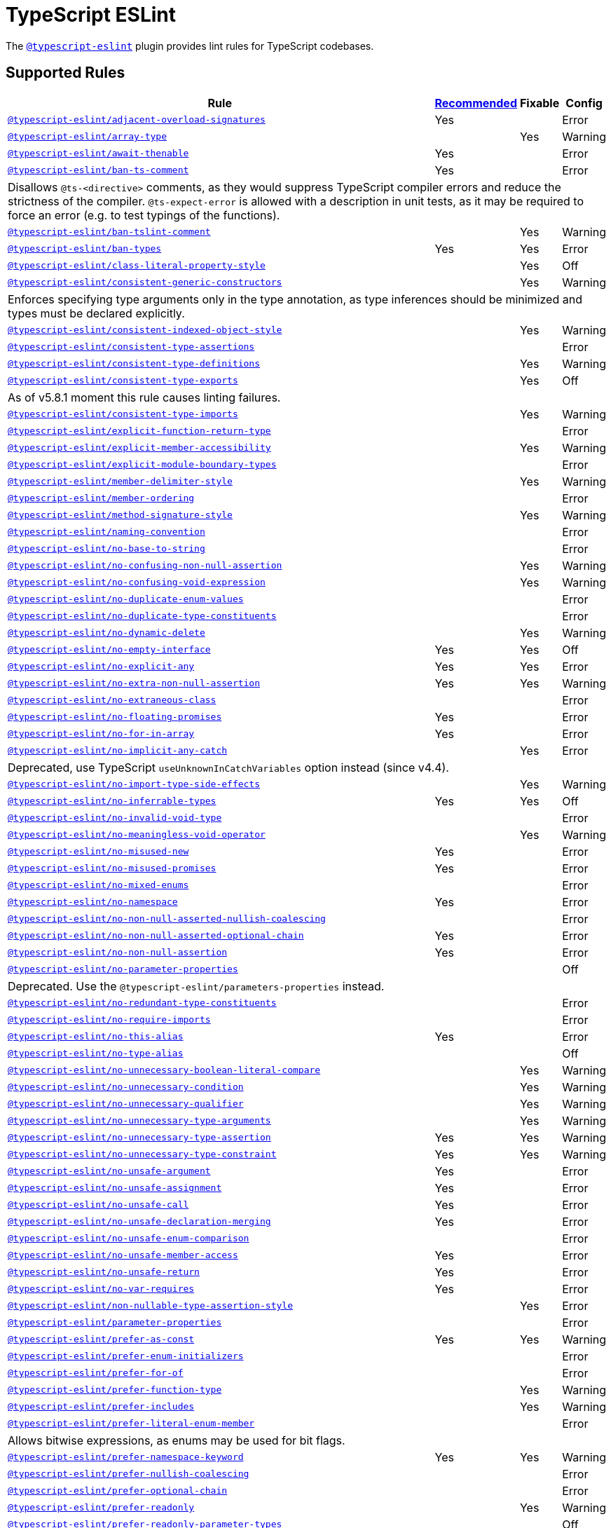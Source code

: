= TypeScript ESLint
:ts-eslint-rules: https://typescript-eslint.io/rules

The `link:https://typescript-eslint.io[@typescript-eslint]` plugin provides lint rules for TypeScript codebases.


== Supported Rules

[cols="~,1,1,1"]
|===
| Rule | {ts-eslint-rules}/#supported-rules[Recommended] | Fixable | Config

| `link:{ts-eslint-rules}/adjacent-overload-signatures/[@typescript-eslint/adjacent-overload-signatures]`
| Yes
|
| Error

| `link:{ts-eslint-rules}/array-type/[@typescript-eslint/array-type]`
|
| Yes
| Warning

| `link:{ts-eslint-rules}/await-thenable/[@typescript-eslint/await-thenable]`
| Yes
|
| Error

| `link:{ts-eslint-rules}/ban-ts-comment/[@typescript-eslint/ban-ts-comment]`
| Yes
|
| Error
4+| Disallows `@ts-<directive>` comments, as they would suppress TypeScript compiler errors and reduce the strictness of the compiler.
`@ts-expect-error` is allowed with a description in unit tests,
as it may be required to force an error
(e.g. to test typings of the functions).

| `link:{ts-eslint-rules}/ban-tslint-comment/[@typescript-eslint/ban-tslint-comment]`
|
| Yes
| Warning

| `link:{ts-eslint-rules}/ban-types/[@typescript-eslint/ban-types]`
| Yes
| Yes
| Error

| `link:{ts-eslint-rules}/class-literal-property-style/[@typescript-eslint/class-literal-property-style]`
|
| Yes
| Off

| `link:{ts-eslint-rules}/consistent-generic-constructors/[@typescript-eslint/consistent-generic-constructors]`
|
| Yes
| Warning
4+| Enforces specifying type arguments only in the type annotation,
as type inferences should be minimized and types must be declared explicitly.

| `link:{ts-eslint-rules}/consistent-indexed-object-style/[@typescript-eslint/consistent-indexed-object-style]`
|
| Yes
| Warning

| `link:{ts-eslint-rules}/consistent-type-assertions/[@typescript-eslint/consistent-type-assertions]`
|
|
| Error

| `link:{ts-eslint-rules}/consistent-type-definitions/[@typescript-eslint/consistent-type-definitions]`
|
| Yes
| Warning

| `link:{ts-eslint-rules}/consistent-type-exports/[@typescript-eslint/consistent-type-exports]`
|
| Yes
| Off
4+| As of v5.8.1 moment this rule causes linting failures.

| `link:{ts-eslint-rules}/consistent-type-imports/[@typescript-eslint/consistent-type-imports]`
|
| Yes
| Warning

| `link:{ts-eslint-rules}/explicit-function-return-type/[@typescript-eslint/explicit-function-return-type]`
|
|
| Error

| `link:{ts-eslint-rules}/explicit-member-accessibility/[@typescript-eslint/explicit-member-accessibility]`
|
| Yes
| Warning

| `link:{ts-eslint-rules}/explicit-module-boundary-types/[@typescript-eslint/explicit-module-boundary-types]`
|
|
| Error

| `link:{ts-eslint-rules}/member-delimiter-style/[@typescript-eslint/member-delimiter-style]`
|
| Yes
| Warning

| `link:{ts-eslint-rules}/member-ordering/[@typescript-eslint/member-ordering]`
|
|
| Error

| `link:{ts-eslint-rules}/method-signature-style/[@typescript-eslint/method-signature-style]`
|
| Yes
| Warning

| `link:{ts-eslint-rules}/naming-convention/[@typescript-eslint/naming-convention]`
|
|
| Error

| `link:{ts-eslint-rules}/no-base-to-string/[@typescript-eslint/no-base-to-string]`
|
|
| Error

| `link:{ts-eslint-rules}/no-confusing-non-null-assertion/[@typescript-eslint/no-confusing-non-null-assertion]`
|
| Yes
| Warning

| `link:{ts-eslint-rules}/no-confusing-void-expression/[@typescript-eslint/no-confusing-void-expression]`
|
| Yes
| Warning

| `link:{ts-eslint-rules}/no-duplicate-enum-values/[@typescript-eslint/no-duplicate-enum-values]`
|
|
| Error

| `link:{ts-eslint-rules}/no-duplicate-type-constituents/[@typescript-eslint/no-duplicate-type-constituents]`
|
|
| Error

| `link:{ts-eslint-rules}/no-dynamic-delete/[@typescript-eslint/no-dynamic-delete]`
|
| Yes
| Warning

| `link:{ts-eslint-rules}/no-empty-interface/[@typescript-eslint/no-empty-interface]`
| Yes
| Yes
| Off

| `link:{ts-eslint-rules}/no-explicit-any/[@typescript-eslint/no-explicit-any]`
| Yes
| Yes
| Error

| `link:{ts-eslint-rules}/no-extra-non-null-assertion/[@typescript-eslint/no-extra-non-null-assertion]`
| Yes
| Yes
| Warning

| `link:{ts-eslint-rules}/no-extraneous-class/[@typescript-eslint/no-extraneous-class]`
|
|
| Error

| `link:{ts-eslint-rules}/no-floating-promises/[@typescript-eslint/no-floating-promises]`
| Yes
|
| Error

| `link:{ts-eslint-rules}/no-for-in-array/[@typescript-eslint/no-for-in-array]`
| Yes
|
| Error

| `link:{ts-eslint-rules}/no-implicit-any-catch/[@typescript-eslint/no-implicit-any-catch]`
|
| Yes
| Error
4+| Deprecated, use TypeScript `useUnknownInCatchVariables` option instead (since v4.4).

| `link:{ts-eslint-rules}/no-import-type-side-effects/[@typescript-eslint/no-import-type-side-effects]`
|
| Yes
| Warning

| `link:{ts-eslint-rules}/no-inferrable-types/[@typescript-eslint/no-inferrable-types]`
| Yes
| Yes
| Off

| `link:{ts-eslint-rules}/no-invalid-void-type/[@typescript-eslint/no-invalid-void-type]`
|
|
| Error

| `link:{ts-eslint-rules}/no-meaningless-void-operator/[@typescript-eslint/no-meaningless-void-operator]`
|
| Yes
| Warning

| `link:{ts-eslint-rules}/no-misused-new/[@typescript-eslint/no-misused-new]`
| Yes
|
| Error

| `link:{ts-eslint-rules}/no-misused-promises/[@typescript-eslint/no-misused-promises]`
| Yes
|
| Error

| `link:{ts-eslint-rules}/no-namespace/[@typescript-eslint/no-mixed-enums]`
|
|
| Error

| `link:{ts-eslint-rules}/no-namespace/[@typescript-eslint/no-namespace]`
| Yes
|
| Error

| `link:{ts-eslint-rules}/no-non-null-asserted-nullish-coalescing/[@typescript-eslint/no-non-null-asserted-nullish-coalescing]`
|
|
| Error

| `link:{ts-eslint-rules}/no-non-null-asserted-optional-chain/[@typescript-eslint/no-non-null-asserted-optional-chain]`
| Yes
|
| Error

| `link:{ts-eslint-rules}/no-non-null-assertion/[@typescript-eslint/no-non-null-assertion]`
| Yes
|
| Error

| `link:{ts-eslint-rules}/no-parameter-properties/[@typescript-eslint/no-parameter-properties]`
|
|
| Off
4+| Deprecated. Use the `@typescript-eslint/parameters-properties` instead.

| `link:{ts-eslint-rules}/no-redundant-type-constituents/[@typescript-eslint/no-redundant-type-constituents]`
|
|
| Error

| `link:{ts-eslint-rules}/no-require-imports/[@typescript-eslint/no-require-imports]`
|
|
| Error

| `link:{ts-eslint-rules}/no-this-alias/[@typescript-eslint/no-this-alias]`
| Yes
|
| Error

| `link:{ts-eslint-rules}/no-type-alias/[@typescript-eslint/no-type-alias]`
|
|
| Off

| `link:{ts-eslint-rules}/no-unnecessary-boolean-literal-compare/[@typescript-eslint/no-unnecessary-boolean-literal-compare]`
|
| Yes
| Warning

| `link:{ts-eslint-rules}/no-unnecessary-condition/[@typescript-eslint/no-unnecessary-condition]`
|
| Yes
| Warning

| `link:{ts-eslint-rules}/no-unnecessary-qualifier/[@typescript-eslint/no-unnecessary-qualifier]`
|
| Yes
| Warning

| `link:{ts-eslint-rules}/no-unnecessary-type-arguments/[@typescript-eslint/no-unnecessary-type-arguments]`
|
| Yes
| Warning

| `link:{ts-eslint-rules}/no-unnecessary-type-assertion/[@typescript-eslint/no-unnecessary-type-assertion]`
| Yes
| Yes
| Warning

| `link:{ts-eslint-rules}/no-unnecessary-type-constraint/[@typescript-eslint/no-unnecessary-type-constraint]`
| Yes
| Yes
| Warning

| `link:{ts-eslint-rules}/no-unsafe-argument/[@typescript-eslint/no-unsafe-argument]`
| Yes
|
| Error

| `link:{ts-eslint-rules}/no-unsafe-assignment/[@typescript-eslint/no-unsafe-assignment]`
| Yes
|
| Error

| `link:{ts-eslint-rules}/no-unsafe-call/[@typescript-eslint/no-unsafe-call]`
| Yes
|
| Error

| `link:{ts-eslint-rules}/no-unsafe-declaration-merging/[@typescript-eslint/no-unsafe-declaration-merging]`
| Yes
|
| Error

| `link:{ts-eslint-rules}/no-unsafe-enum-comparison/[@typescript-eslint/no-unsafe-enum-comparison]`
|
|
| Error

| `link:{ts-eslint-rules}/no-unsafe-member-access/[@typescript-eslint/no-unsafe-member-access]`
| Yes
|
| Error

| `link:{ts-eslint-rules}/no-unsafe-return/[@typescript-eslint/no-unsafe-return]`
| Yes
|
| Error

| `link:{ts-eslint-rules}/no-var-requires/[@typescript-eslint/no-var-requires]`
| Yes
|
| Error

| `link:{ts-eslint-rules}/non-nullable-type-assertion-style/[@typescript-eslint/non-nullable-type-assertion-style]`
|
| Yes
| Error

| `link:{ts-eslint-rules}/parameter-properties/[@typescript-eslint/parameter-properties]`
|
|
| Error

| `link:{ts-eslint-rules}/prefer-as-const/[@typescript-eslint/prefer-as-const]`
| Yes
| Yes
| Warning

| `link:{ts-eslint-rules}/prefer-enum-initializers/[@typescript-eslint/prefer-enum-initializers]`
|
|
| Error

| `link:{ts-eslint-rules}/prefer-for-of/[@typescript-eslint/prefer-for-of]`
|
|
| Error

| `link:{ts-eslint-rules}/prefer-function-type/[@typescript-eslint/prefer-function-type]`
|
| Yes
| Warning

| `link:{ts-eslint-rules}/prefer-includes/[@typescript-eslint/prefer-includes]`
|
| Yes
| Warning

| `link:{ts-eslint-rules}/prefer-literal-enum-member/[@typescript-eslint/prefer-literal-enum-member]`
|
|
| Error
4+| Allows bitwise expressions, as enums may be used for bit flags.

| `link:{ts-eslint-rules}/prefer-namespace-keyword/[@typescript-eslint/prefer-namespace-keyword]`
| Yes
| Yes
| Warning

| `link:{ts-eslint-rules}/prefer-nullish-coalescing/[@typescript-eslint/prefer-nullish-coalescing]`
|
|
| Error

| `link:{ts-eslint-rules}/prefer-optional-chain/[@typescript-eslint/prefer-optional-chain]`
|
|
| Error

| `link:{ts-eslint-rules}/prefer-readonly/[@typescript-eslint/prefer-readonly]`
|
| Yes
| Warning

| `link:{ts-eslint-rules}/prefer-readonly-parameter-types/[@typescript-eslint/prefer-readonly-parameter-types]`
|
|
| Off

| `link:{ts-eslint-rules}/prefer-reduce-type-parameter/[@typescript-eslint/prefer-reduce-type-parameter]`
|
| Yes
| Warning

| `link:{ts-eslint-rules}/prefer-regexp-exec/[@typescript-eslint/prefer-regexp-exec]`
|
| Yes
| Warning

| `link:{ts-eslint-rules}/prefer-return-this-type/[@typescript-eslint/prefer-return-this-type]`
|
| Yes
| Warning

| `link:{ts-eslint-rules}/prefer-string-starts-ends-with/[@typescript-eslint/prefer-string-starts-ends-with]`
|
| Yes
| Warning

| `link:{ts-eslint-rules}/prefer-ts-expect-error/[@typescript-eslint/prefer-ts-expect-error]`
|
| Yes
| Warning

| `link:{ts-eslint-rules}/promise-function-async/[@typescript-eslint/promise-function-async]`
|
| Yes
| Warning
4+| If the `func-style` is `declaration`,
arrow functions can only be lambdas,
so `async` keyword can be skipped for brevity.

If the `func-style` is `expression`,
not checking arrow functions causes `require-await` to miss async functions.

| `link:{ts-eslint-rules}/require-array-sort-compare/[@typescript-eslint/require-array-sort-compare]`
|
|
| Error

| `link:{ts-eslint-rules}/restrict-plus-operands/[@typescript-eslint/restrict-plus-operands]`
| Yes
|
| Error

| `link:{ts-eslint-rules}/restrict-template-expressions/[@typescript-eslint/restrict-template-expressions]`
| Yes
|
| Error

| `link:{ts-eslint-rules}/sort-type-union-intersection-members/[@typescript-eslint/sort-type-union-intersection-members]`
|
| Yes
| Off

| `link:{ts-eslint-rules}/strict-boolean-expressions/[@typescript-eslint/strict-boolean-expressions]`
|
| Yes
| Error

| `link:{ts-eslint-rules}/switch-exhaustiveness-check/[@typescript-eslint/switch-exhaustiveness-check]`
|
|
| Error

| `link:{ts-eslint-rules}/triple-slash-reference/[@typescript-eslint/triple-slash-reference]`
| Yes
|
| Error

| `link:{ts-eslint-rules}/type-annotation-spacing/[@typescript-eslint/type-annotation-spacing]`
|
| Yes
| Warning

| `link:{ts-eslint-rules}/typedef/[@typescript-eslint/typedef]`
|
|
| Error

| `link:{ts-eslint-rules}/unbound-method/[@typescript-eslint/unbound-method]`
| Yes
|
| Error

| `link:{ts-eslint-rules}/unified-signatures/[@typescript-eslint/unified-signatures]`
|
|
| Error
4+| If parameters in the signatures have different names,
then the function signatures will remain separate.

| `link:{ts-eslint-rules}/no-useless-empty-export/[@typescript-eslint/no-useless-empty-export]`
|
| Yes
| Warning

|===


== Extension Rules

These rules extend and disable the corresponding ESLint core rules for TypeScript files.

[cols="~,1,1,1"]
|===
| Rule | {ts-eslint-rules}/#extension-rules[Recommended] | Fixable | Config

| `link:{ts-eslint-rules}/brace-style/[@typescript-eslint/brace-style]`
|
| Yes
| Warning

| `link:{ts-eslint-rules}/comma-dangle/[@typescript-eslint/comma-dangle]`
|
| Yes
| Warning

| `link:{ts-eslint-rules}/comma-spacing/[@typescript-eslint/comma-spacing]`
|
| Yes
| Warning

| `link:{ts-eslint-rules}/default-param-last/[@typescript-eslint/default-param-last]`
|
|
| Error

| `link:{ts-eslint-rules}/dot-notation/[@typescript-eslint/dot-notation]`
|
| Yes
| Warning

| `link:{ts-eslint-rules}/func-call-spacing/[@typescript-eslint/func-call-spacing]`
|
| Yes
| Warning

| `link:{ts-eslint-rules}/indent/[@typescript-eslint/indent]`
|
| Yes
| Warning

| `link:{ts-eslint-rules}/init-declarations/[@typescript-eslint/init-declarations]`
|
|
| Error

| `link:{ts-eslint-rules}/key-spacing/[@typescript-eslint/key-spacing]`
|
| Yes
| Warning

| `link:{ts-eslint-rules}/keyword-spacing/[@typescript-eslint/keyword-spacing]`
|
| Yes
| Warning

| `link:{ts-eslint-rules}/lines-between-class-members/[@typescript-eslint/lines-between-class-members]`
|
| Yes
| Warning

| `link:{ts-eslint-rules}/no-array-constructor/[@typescript-eslint/no-array-constructor]`
| Yes
| Yes
| Warning

| `link:{ts-eslint-rules}/no-dupe-class-members/[@typescript-eslint/no-dupe-class-members]`
|
|
| Error

| `link:{ts-eslint-rules}/no-duplicate-imports/[@typescript-eslint/no-duplicate-imports]`
|
|
| Off
4+| The rule is deprecated. Use the `imports/no-duplicates` rule instead.

| `link:{ts-eslint-rules}/no-empty-function/[@typescript-eslint/no-empty-function]`
| Yes
|
| Error
4+| The `overrideMethods` option is disallowed, as it may change the behavior and needs to be commented.
The `decoratedFunctions` option is disallowed, as the decorator behavior needs to be commented.

| `link:{ts-eslint-rules}/no-extra-parens/[@typescript-eslint/no-extra-parens]`
|
| Yes
| Warning

| `link:{ts-eslint-rules}/no-extra-semi/[@typescript-eslint/no-extra-semi]`
| Yes
| Yes
| Warning

| `link:{ts-eslint-rules}/no-implied-eval/[@typescript-eslint/no-implied-eval]`
| Yes
|
| Error

| `link:{ts-eslint-rules}/no-invalid-this/[@typescript-eslint/no-invalid-this]`
|
|
| Error

| `link:{ts-eslint-rules}/no-loop-func/[@typescript-eslint/no-loop-func]`
|
|
| Error

| `link:{ts-eslint-rules}/no-loss-of-precision/[@typescript-eslint/no-loss-of-precision]`
| Yes
|
| Error

| `link:{ts-eslint-rules}/no-magic-numbers/[@typescript-eslint/no-magic-numbers]`
|
|
| Off

| `link:{ts-eslint-rules}/no-redeclare/[@typescript-eslint/no-redeclare]`
|
|
| Error

| `link:{ts-eslint-rules}/no-restricted-imports/[@typescript-eslint/no-restricted-imports]`
|
|
| Error

| `link:{ts-eslint-rules}/no-shadow/[@typescript-eslint/no-shadow]`
|
|
| Off

| `link:{ts-eslint-rules}/no-throw-literal/[@typescript-eslint/no-throw-literal]`
|
|
| Error

| `link:{ts-eslint-rules}/no-unused-expressions/[@typescript-eslint/no-unused-expressions]`
|
|
| Error

| `link:{ts-eslint-rules}/no-unused-vars/[@typescript-eslint/no-unused-vars]`
| Yes
|
| Error

| `link:{ts-eslint-rules}/no-use-before-define/[@typescript-eslint/no-use-before-define]`
|
|
| Error

| `link:{ts-eslint-rules}/no-useless-constructor/[@typescript-eslint/no-useless-constructor]`
|
|
| Error

| `link:{ts-eslint-rules}/object-curly-spacing/[@typescript-eslint/object-curly-spacing]`
|
| Yes
| Warning

| `link:{ts-eslint-rules}/padding-line-between-statements/[@typescript-eslint/padding-line-between-statements]`
|
| Yes
| Off

| `link:{ts-eslint-rules}/quotes/[@typescript-eslint/quotes]`
|
| Yes
| Warning

| `link:{ts-eslint-rules}/require-await/[@typescript-eslint/require-await]`
| Yes
|
| Error

| `link:{ts-eslint-rules}/return-await/[@typescript-eslint/return-await]`
|
| Yes
| Warning

| `link:{ts-eslint-rules}/semi/[@typescript-eslint/semi]`
|
| Yes
| Warning

| `link:{ts-eslint-rules}/space-before-blocks/[@typescript-eslint/space-before-blocks]`
|
| Yes
| Warning

| `link:{ts-eslint-rules}/space-before-function-paren/[@typescript-eslint/space-before-function-paren]`
|
| Yes
| Warning

| `link:{ts-eslint-rules}/space-infix-ops/[@typescript-eslint/space-infix-ops]`
|
| Yes
| Warning

|===
